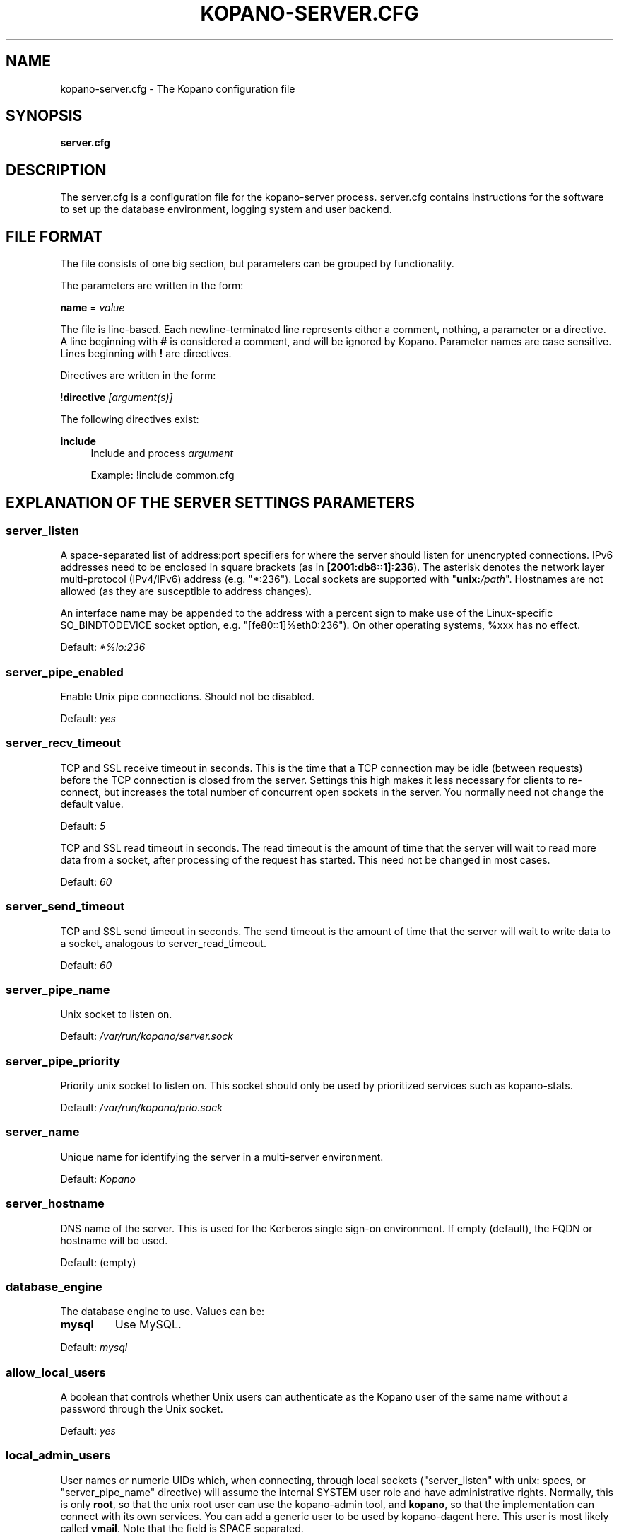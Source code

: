 .TH "KOPANO\-SERVER.CFG" "5" "November 2016" "Kopano 8" "Kopano Core user reference"
.\" http://bugs.debian.org/507673
.ie \n(.g .ds Aq \(aq
.el       .ds Aq '
.\" disable hyphenation
.nh
.\" disable justification (adjust text to left margin only)
.ad l
.SH "NAME"
kopano-server.cfg \- The Kopano configuration file
.SH "SYNOPSIS"
.PP
\fBserver.cfg\fR
.SH "DESCRIPTION"
.PP
The
server.cfg
is a configuration file for the kopano\-server process.
server.cfg
contains instructions for the software to set up the database environment, logging system and user backend.
.SH "FILE FORMAT"
.PP
The file consists of one big section, but parameters can be grouped by functionality.
.PP
The parameters are written in the form:
.PP
\fBname\fR
=
\fIvalue\fR
.PP
The file is line\-based. Each newline\-terminated line represents either a comment, nothing, a parameter or a directive. A line beginning with \fB#\fP is considered a comment, and will be ignored by Kopano. Parameter names are case sensitive. Lines beginning with \fB!\fP are directives.
.PP
Directives are written in the form:
.PP
!\fBdirective\fR
\fI[argument(s)] \fR
.PP
The following directives exist:
.PP
\fBinclude\fR
.RS 4
Include and process
\fIargument\fR
.sp
Example: !include common.cfg
.RE
.SH "EXPLANATION OF THE SERVER SETTINGS PARAMETERS"
.SS server_listen
.PP
A space-separated list of address:port specifiers for where the server should
listen for unencrypted connections. IPv6 addresses need to be enclosed in
square brackets (as in \fB[2001:db8::1]:236\fP). The asterisk denotes the
network layer multi-protocol (IPv4/IPv6) address (e.g. "*:236"). Local sockets
are supported with "\fBunix:\fP\fI/path\fP". Hostnames are not allowed (as they
are susceptible to address changes).
.PP
An interface name may be appended to the address with a percent sign to make
use of the Linux-specific SO_BINDTODEVICE socket option, e.g.
"[fe80::1]%eth0:236"). On other operating systems, %xxx has no effect.
.PP
Default: \fI*%lo:236\fP
.SS server_pipe_enabled
.PP
Enable Unix pipe connections. Should not be disabled.
.PP
Default:
\fIyes\fR
.SS server_recv_timeout
.PP
TCP and SSL receive timeout in seconds. This is the time that a TCP connection may be idle (between requests) before the TCP connection is closed from the server. Settings this high makes it less necessary for clients to re\-connect, but increases the total number of concurrent open sockets in the server. You normally need not change the default value.
.PP
Default:
\fI5\fR
.SP server_read_timeout
.PP
TCP and SSL read timeout in seconds. The read timeout is the amount of time that the server will wait to read more data from a socket, after processing of the request has started. This need not be changed in most cases.
.PP
Default:
\fI60\fR
.SS server_send_timeout
.PP
TCP and SSL send timeout in seconds. The send timeout is the amount of time that the server will wait to write data to a socket, analogous to server_read_timeout.
.PP
Default:
\fI60\fR
.SS server_pipe_name
.PP
Unix socket to listen on.
.PP
Default:
\fI/var/run/kopano/server.sock\fR
.SS server_pipe_priority
.PP
Priority unix socket to listen on. This socket should only be used by prioritized services such as kopano\-stats.
.PP
Default:
\fI/var/run/kopano/prio.sock\fR
.SS server_name
.PP
Unique name for identifying the server in a multi-server environment.
.PP
Default:
\fIKopano\fR
.SS server_hostname
.PP
DNS name of the server. This is used for the Kerberos single sign\-on environment. If empty (default), the FQDN or hostname will be used.
.PP
Default: (empty)
.SS database_engine
.PP
The database engine to use. Values can be:
.TP
\fBmysql\fP
Use MySQL.
.PP
Default:
\fImysql\fR
.SS allow_local_users
.PP
A boolean that controls whether Unix users can authenticate as the Kopano user
of the same name without a password through the Unix socket.
.PP
Default: \fIyes\fP
.SS local_admin_users
.PP
User names or numeric UIDs which, when connecting, through local sockets
("server_listen" with unix: specs, or "server_pipe_name" directive) will assume
the internal SYSTEM user role and have administrative rights. Normally, this is
only \fBroot\fP, so that the unix root user can use the kopano\-admin tool, and
\fBkopano\fP, so that the implementation can connect with its own services. You
can add a generic user to be used by kopano\-dagent here. This user is most
likely called \fBvmail\fP. Note that the field is SPACE separated.
.PP
Default: \fIroot kopano\fP
.SS system_email_address
.PP
This is the e-mail address of the SYSTEM user. When people receive mail from the quota monitor, or receive fallback deliveries from the kopano\-dagent, the From email address is this field. You might want to change this field so people can reply to this address.
.PP
Default:
\fIpostmaster@localhost\fR
.SS run_as_user, run_as_group
.PP
User/group identity to switch to on startup. Can be user/group name or numeric
UID/GID. The log file and directory need to be writeable by this user.
.PP
Default user: \fIkopano\fP
.PP
Default group: \fIkopano\fP
.SS coredump_enabled
.PP
When a crash occurs or an assertion fails, a coredump file can be generated by
the system for use with a crash report. For details, see the
\fBkopano\-coredump\fP(5) manpage.
.PP
Default: \fIyes\fP
.SS session_timeout
.PP
The session timeout specifies how many seconds must elapse without any activity from a client before the server counts the session as dead. The client sends keepalive requests every 60 seconds, so the session timeout can never be below 60. In fact, if you specify a timeout below 300, 300 will be taken as the session timeout instead. This makes sure you can never timeout your session while the Kopano client is running.
.PP
Setting the session timeout low will keep the session count and therefore the memory usage on the server low, but may also timeout sessions of client that have lost network connectivity temporarily. For example, some clients with powersaving modes will disable the ethernet card during the screensaver. When this happens, you must set the session_timeout to a value that is higher than the time that it takes for the network connection to come back. This could be anything ranging up to several hours.
.PP
Default:
\fI300\fR
.SS session_ip_check
.PP
Normally, a session is linked to an IP address, so this check is enabled. You may want to disable this check when you have laptops which can get multiple IP addresses through wired and wireless networks. It is highly recommended to leave this check enabled, since the session id can be used by other machines, and thus introduces a large security risc. The session id is 64 bits.
.PP
Default:
\fIyes\fR
.SS hide_everyone
.PP
If this option is set to \fByes\fP, the internal group Everyone (which always contains all users) will be hidden from the Global Addressbook. Thus, users will not be able to send e-mail to this group anymore, and also will not be able to set access rights on folders for this group. Administrators will still be able to see and use the group.
.PP
Default:
\fIno\fR
.SS hide_system
.PP
If this option is set to \fByes\fP, the internal user SYSTEM will be hidden from the Global Addressbook. Thus, users will not be able to send e-mail to this user anymore. Administrators will still be able to see and use the user.
.PP
Default:
\fIyes\fR
.SS allocator_library
.PP
This setting allows one to preload a special library (such as an allocator). On startup, the server will set the LD_PRELOAD environment variable for itself and then re\-execute itself to get it loaded with high priority. If this option is empty, the default system allocator (from libc) will be used instead, which is probably a better choice when debugging with gdb, valgrind or ASAN/UBSAN. The environment variable KC_ALLOCATOR_DONE may also be set to a non\-empty value to disable re\-exec.
.PP
Default:
\fIlibtcmalloc_minimal.so.4\fR
.SH "EXPLANATION OF THE LOGGING SETTINGS PARAMETERS"
.SS log_method
.PP
The method which should be used for logging. Valid values are:
.TP
\fBsyslog\fP
Use the syslog service. Messages will be sent using the "mail" facility tag. See also
\fBjournald.conf\fP(5) or \fBsyslog.conf\fP(5).
.TP
\fBfile\fR
Log to a file. The filename will be specified in
\fBlog_file\fR.
.TP
\fBauto\fP
Autoselect mode: If \fBlog_file\fP is set, that will be used.
Else, syslog will be used if it looks like it is available.
Else, stderr.
.PP
Default: \fIauto\fP
.SS log_file
.PP
When logging to a file, specify the filename in this parameter. Use
\fB\-\fP
(minus sign) for stderr output.
.PP
Default:
\fI\-\fP
.SS log_level
.PP
The level of output for logging in the range from 0 to 6. "0" means no logging,
"1" for critical messages only, "2" for error or worse, "3" for warning or
worse, "4" for notice or worse, "5" for info or worse, "6" debug.
.PP
Default:
\fI3\fP
.PP
Extended logging per component is available for development and can be combined to log multiple components at the same time.
.TS
allbox;
c c.
Component	Value
SQL	0x00010000
USERPLUGIN	0x00020000
CACHE	0x00040000
USERCACHE	0x00080000
ICS	0x00200000
.TE
.SS log_timestamp
.PP
Specify whether to prefix each log line with a timestamp in "file" logging mode.
.PP
Default:
\fI1\fR
.SS log_buffer_size
.PP
Buffer logging in what sized blocks. The special value 0 selects line buffering.
.PP
Default:
\fI0\fR
.SS request_log_file
.PP
When request_log_method is \fBfile\fP, this specifies the location of a file to
which the SOAP requests should be logged.
.PP
.PP
Default: \fI-\fP (stderr)
.SS request_log_method
.PP
Possible values: \fBoff\fP, \fBfile\fP, \fBsyslog\fP
.PP
Default: \fIoff\fP
.PP
The request log contains a line for every SOAP request that was handled,
similar in spirit to Apache httpd log files. Fields are space separated,
with quotation marks used to embed literal spaces. Shown fields are:
.IP \(bu 4
Client address
.IP \(bu 4
Username
.IP \(bu 4
Impersonated user
.IP \(bu 4
Command that was issued. An entry with special value "tls_setup" denotes the
TLS context establishment and certificate validation phase that may happen
prior to any HTTP/SOAP request, if the connection was secured in this manner.
.IP \(bu 4
rc: MAPI result code, or one of the special values "soaperr", "soapeof".
.IP \(bu 4
Tsk: Time between the server receiving the socket event and having sent the
response. This is the metric that eventually makes it into the "RT" field
as displayed by kopano-stats.
.IP \(bu 4
Tenq: Time between the request being enqueued and the response sent.
This is naturally a subset of Tsk.
.IP \(bu 4
Twi: Time between the request being dequeued and the response sent, i.e. time
spent for handling the request as a whole, which is parsing/decoding the SOAP
request, Trh1, encoding and producing the SOAP response. This is naturally a
subset of Tenq.
.IP \(bu 4
Trh1: Time it took to run the request handler, i.e. login and/or session
validation and the request-specific processing (Trh2).
.IP \(bu 4
Trh2: Time it took to run the request-specific code minus any login/session
validation. This may legitimately be 0 for some requests \(em such as the RPCs
related to login themselves.
.SH "EXPLANATION OF THE SECURITY LOGGING SETTINGS PARAMETERS"
.SS audit_log_enabled
.PP
Whether the security logging feature should be enabled.
.PP
Default:
\fIno\fR
.SS audit_log_method
.PP
The method which should be used for logging. Valid values are:
.TP
\fBsyslog\fP
Use the Linux system log. All messages will be written to the authpriv facility. See also
\fBsyslog.conf\fR(5).
.TP
\fBfile\fP
Log to a file. The filename will be specified in
\fBlog_file\fR.
.PP
Default:
\fIsyslog\fR
.SS audit_log_file
.PP
When logging to a file, specify the filename in this parameter. Use
\fB\-\fP
(minus sign) for stderr output.
.PP
Default:
\fI\-\fR
.SS audit_log_level
.PP
The level of output for logging in the range from 0 to 1. 0 means no logging, 1 means full logging.
.PP
Default:
\fI1\fR
.SS audit_log_timestamp
.PP
Specify whether to prefix each log line with a timestamp in "file" logging mode.
.PP
Default:
\fI1\fR
.SH "EXPLANATION OF THE MYSQL SETTINGS PARAMETERS"
.SS mysql_host
.PP
The hostname of the MySQL server to use.
.PP
Default:
\fIlocalhost\fR
.SS mysql_port
.PP
The port of the MySQL server to use.
.PP
Default:
\fI3306\fR
.SS mysql_user
.PP
The user under which we connect with MySQL.
.PP
Default:
\fIroot\fR
.SS mysql_password
.PP
The password to use for MySQL. Leave empty for no password.
.PP
Default: (empty)
.SS mysql_socket
.PP
The socket of the MySQL server to use. This option can be used to override the default mysql socket. To use the socket, the mysql_host value must be empty or \fBlocalhost\fP.
.PP
Default: (empty)
.SS mysql_database
.PP
The MySQL database to connect to.
.PP
Default:
\fIkopano\fR
.SS mysql_engine
.PP
The MySQL engine to use. By default, this is InnoDB, which is the only
officially supported database engine. Because Kopano Groupware Core relies on
transactions, it is not advised to use a non-transactional engine such as
MyISAM, Aria, etc.
.PP
Default: \fIInnoDB\fP
.SS mysql_group_concat_max_len
.PP
GROUP_CONCAT() is used to combine multiple rows into one string, used in Kopano
in conjunction with distribution lists. Some versions of MySQL have a very low
limit, and this option can be used to raise it. For example, MariaDB 10.0
has a default limit of 1024, MariaDB 10.2 has a default of 1048576.
.PP
Versions prior to KC 8.7 would always set this value; since 8.7, this option
can only be used to raise it.
.PP
Default: \fI21844\fP
.SS attachment_storage
.PP
The attachment backend to use. Different ones are available:
.TP
db
Attachments will be stored as 384KB BLOB chunks in the database itself (in the
"lob" table). Not sharable between kopano-server instances.
.TP
files
An alias for \fBfiles_v1-10-20\fP.
.TP
files_v1-\fIx\fP-\fIy\fP
A basic file backend that fans out into x*y directories. Not shareable.
.TP
files_v2
Autonomous opportunistically deduplicating file-based backend for shared
filesystems supporting atomic rename.
.TP
s3
Basic S3 backend for AWS/Minio. Not shareable.
.PP
Default:
\fIfiles_v2\fP
.SS attachment_path
.PP
When the attachment_storage option is \fBfiles\fP, this option sets the location of the attachments on disk. Note that the server runs as the \fBrun_as_user\fP user and \fBrun_as_group\fP group, which will require write access to this directory.
.PP
Default:
\fI/var/lib/kopano/attachments\fR
.SS attachment_compression
.PP
When the attachment_storage option is \fBfiles\fP, this option controls the compression level for the attachments. Higher compression levels will compress data better, but at the cost of CPU usage. Lower compression levels will require less CPU but will compress data less. Setting the compression level to 0 will effectively disable compression completely.
.PP
Changing the compression level, or switching it on or off, will not affect any existing attachments, and will remain accessible as normal.
.PP
Set to
\fI0\fR
to disable compression completely. The maximum compression level is
\fI9\fR
.PP
Default:
\fI6\fR
.SS attachment_files_fsync
.PP
When storing new attachments, this directive controls whether fsync(2) is
to be called after the data has been placed into the file.
.PP
Default: \fIyes\fP
.SH "EXPLANATION OF THE SSL SETTINGS PARAMETERS"
.SS server_listen_tls
.PP
A space-separated list of address:port specifiers for where the server should
listen for TLS connections, similar to the \fBserver_listen\fP directive. The
default value is empty, which means no ports will be listened on for TLS. When
this option is used, you must set the SSL key options correctly, otherwise the
server not start.
.SS server_ssl_key_file
.PP
The file containing the private key and certificate. Please read the SSL section in the
\fBkopano-server\fR(8)
manual on how to create this file.
.PP
Default:
\fI/etc/kopano/ssl/server.pem\fR
.SS server_ssl_key_pass
.PP
Enter your password here when your key file contains a password to be readable.
.PP
No default set.
.SS server_ssl_ca_file
.PP
The CA file which was used to sign client SSL certificates. This CA will be trusted. This value must be set for clients to login with an SSL Key. Their public key must be present in the sslkeys_path directory.
.PP
No default set.
.SS server_ssl_ca_path
.PP
When you have multiple CAs to trust, you may use this option. Set this to a directory which contains all your trusted CA certificates. The name of the certificate needs to be the hash of the certificate. You can get the hash value of the certificate with the following command:
.RS 4
.nf
\fBopenssl x509 \-hash \-noout \-in cacert.pem \fR
.fi
.RE
.PP
Create a symbolic link to the certificate with the hashname like this:
.RS 4
.nf
\fBln \-s cacert.pem `openssl x509 \-hash \-noout \-in cacert.pem`.0 \fR
.fi
.RE
.PP
If you have several certificates which result in the same hash, use .1, .2, etc. in the end of the filename.
.PP
No default set.
.SS sslkeys_path
.PP
The path which contains public keys of clients which can login over SSL using their key. Please read the SSL section in the
\fBkopano-server\fR(8)
manual on how to create these files.
.PP
Default:
\fI/etc/kopano/sslkeys\fR
.SS server_tls_min_proto
.PP
The lowest SSL/TLS version to offer. Possible values are: \fBssl3\fP,
\fBtls1.0\fP, \fBtls1.1\fP, \fBtls1.2\fP, and, if supported by the system,
\fBtls1.3\fP.
.PP
Default: \fItls1.2\fP
.SS server_ssl_ciphers
.PP
A colon-separated list of disabled or enabled SSL/TLS ciphers. Supported cipher
names depend on the system's SSL library, and are generally plentiful. To
disable a cipher or cipher group, prefix the name with a minus or exclamation
mark. Details and meaning of the syntax are described in ciphers(1).
.PP
Default:
\fIDEFAULT:!LOW:!SSLv2:!SSLv3:!TLSv1.0:!TLSv1.1:!EXPORT:!DH:!PSK:!kRSA:!aDSS:!aNULL:+AES\fP
.SS server_ssl_prefer_server_ciphers
.PP
In SSLv3 and newer, the server side gets to make the ultimate cipher pick out
of the set that both ends support. In doing so, it can either use the client
preference list, or, if this directive is set to "yes", its own list (as
determined by \fBssl_cipher\fP).
.PP
Default: \fIyes\fP
.SS server_ssl_curves
.PP
ECDH curves to use for SSL
.PP
Default:
\fIX25519:P-521:P-384:P-256\fP
.SH "EXPLANATION OF THE THREADING PARAMETERS"
.SS threads
.PP
For the network request handling thread pool, this directive specifies the
number of threads to keep available at all times, idle periods included.
.PP
For the search folder processing thread pool, this directive specifies the
number of threads to launch at kopano-server startup.
.PP
Default:
\fI8\fR
.SS thread_limit
.PP
If and when \fBwatchdog_frequency\fP is greater than 0 and a network request
has been waiting for longer than \fBwatchdog_max_age\fP to be dispatched to a
thread, the thread pool may increase the number of threads up to the specified
limit.
.PP
Default:
\fI40\fP
.SS watchdog_frequency
.PP
Watchdog frequency. The number of watchdog checks per second.
.PP
Default:
\fI1\fR
.SS watchdog_max_age
.PP
Watchdog max age. The maximum age in ms of a task before a new thread is started.
.PP
Default:
\fI500\fR
.SS server_recv_timeout
.PP
SOAP recv timeout value.
.PP
Default:
\fI5\fR
.SS server_send_timeout
.PP
SOAP send timeout value.
.PP
Default:
\fI60\fR
.SH "EXPLANATION OF THE OTHER SETTINGS PARAMETERS"
.SS softdelete_lifetime
.PP
Softdelete clean cycle, in days. 0 means never. Items older than this setting will be removed from the database.
.PP
Default:
\fI0\fR
.SS sync_lifetime
.PP
Synchronization clean cycle, in days. 0 means never. Synchronizations older than this setting will be removed from the database.
.PP
Default:
\fI90\fR
.SS enable_sso
.PP
When you configured your system for single sign\-on, you can enable this by setting the value to
\fIyes\fR. The server can autodetect between NTLM, Kerberos and OpenID Connect. For NTLM authentication you will need the ntlm_auth program from Samba. Please see the server installation manual on howto enable your system for single sign\-on.
.PP
Default:
\fIno\fR
.SS ntlm_auth
.PP
Path to NTLM authentication helper program. It needs to support the arguments
\fB\-d0 --helper-protocol=squid-2.5-ntlmssp\fP.
.PP
Default: \fI/usr/bin/ntlm_auth\fP
.SS enable_gab
.PP
Enables viewing of the Global Address Book (GAB) by users. Disabling the GAB will show an empty list in the GAB, which may be required for some installations. Resolving addresses is not affected by this option.
.PP
Users with administrator rights are also not affected by this option and always have access to the GAB.
.PP
Default:
\fIyes\fR
.SS abtable_initially_empty
.PP
If this directive is set to yes, the default content of (non-recursive) address
book listings will be presented as empty, so that client programs will not load
the entire address book until they have set or unset the table restriction.
.SS auth_method
.PP
Authentication is normally done in the user plugin, selectable with
auth_method=\fBplugin\fP. In case your plugin cannot provide the
authentication, you may set this to "\fBpam\fP", and set the pam_service to
authenticate through pam. Another choice is "\fBkerberos\fP". The user password
will be verified using the Kerberos service. Note that is not a single\-signon
method, since the server requires the user password.
.PP
Default:
\fIplugin\fR
.SS restrict_admin_permissions
.PP
Normally, admin users are granted all permissions on all stores in the server, or for stores in the tenant's company (in multi-tenant mode). Enabling this option restricts permissions to folder operations: Folder viewing, folder creation and importantly, folder permissions. This means that an administrator can grant himself full permissions on a folder. However, in combination with auditing, it provides an extra level of security protection against unwanted access.
.PP
Note that some applications may require full access to all stores, which would be restricted by this option. Also, this option cannot be reset by sending a HUP signal, so a full server restart is required to change the setting.
.PP
Default:
\fIno\fR
.SS embedded_attachment_limit
.PP
Defines the number of attachment\-in\-attachment\-in\-attachment levels allowed when saving and replicating a MAPI object. This limit can be made higher if needed, but will also require you to increase the stack_size in mysql to allow for correct exporting for replication.
.PP
Default:
\fIno\fR
.SS pam_service
.PP
This is the PAM service name. PAM services can be found in /etc/pam.d/.
When choosing a PAM service which is configured to use a plugin - such as
pam_unix - doing direct file I/O to e.g. /etc/shadow, kopano-server will need
to be run with a suitable run_as_group/run_as_user values or otherwise have
read permissions.
Default:
\fIpasswd\fR
.SS max_deferred_records
.PP
The server has a list of deferred writes to the tproperties table, to improve overall I/O performance. The number of deferred writes is kept below this value; setting it high will allow writes to be more efficient by grouping more writes together, but may slow down reading, and setting it low will force writes to complete directly, but speed up reading of tables.
.PP
Default:
\fI0 (off)\fR
.SS max_deferred_records_folder
.PP
Same as the max_deferred_records variable, but per folder instead of total.
.PP
Default:
\fI20\fR
.SS disabled_features
.PP
In this list you can disable certain features for users. Normally all features are enabled for all users, making it possible through the user plugin to disable specific features for specific users. To set the default of a feature to disabled, add it here to the list, making it possible through the user plugin to enable a specific user for specific users.
.PP
This list is space separated, and currently may contain the following features: imap, pop3.
.PP
Default:
\fIimap pop3\fR
.SH "EXPLANATION OF THE CACHE SETTINGS PARAMETERS"
.SS cache_cell_size
.PP
Size in bytes of the cell cache. This is the main cache used in Kopano. It
caches all data that comes into view in tables (i.e. the view of your inbox, or
any other folder). In an ideal situation, all cells would be cached, so that
the database does not need to be queried for data when browsing through
folders, but this would require around 1.5K per message item (e-mail,
appointment task, etc) in the entire server. If you can afford it, set this
value as high as possible, up to 50% of your total RAM capacity. Make sure this
does not lead to swapping though. This value may contain a k, m or g
multiplier.
.PP
Default:
\fI256M\fR
.SS cache_object_size
.PP
The "object" cache, unlike its name, actually keeps the contents of the
"hierarchy" SQL table. Each cache entry weighs in at 28 bytes.
.PP
This value may contain a k, m or g multiplier.
.PP
Default:
\fI5M\fR (187245 entries)
.SS cache_indexedobject_size
.PP
.\" Based on the size of EID v1.
The "index1" cache keeps a forwarding mapping from object IDs to
entryids/sourcekeys, and "index2" keeps the reverse mapping, essentially
mirroring the "indexedproperties" SQL table. Each of the two caches will be of
the specified size. Each cache entry weighs in at usually 60 bytes.
.PP
This value may contain a k, m or g multiplier.
.PP
Default:
\fI16M\fR
.SS cache_quota_size
.PP
This cache contains quota values of users. This value may contain a k, m or g multiplier.
.PP
Default:
\fI1M\fR
.SS cache_quota_lifetime
.PP
This sets the lifetime for quota details inside the cache. If quota details were not queried during this period, it is removed from the cache, making room for more often requested quota details. Set to 0 to never expire, or \-1 to disable this cache.
.PP
Default:
\fI1\fR
(1 minute)
.SS cache_acl_size
.PP
This cache contains Access Control List values. Folders who are opened in other stores than your own are listed in the ACL table, and will be cached. This value may contain a k, m or g multiplier.
.PP
Default:
\fI1M\fR
.SS cache_store_size
.PP
The "store" cache keeps a mapping from object IDs to store ID (SQL numeric ID)
and GUID, allowing to instantly know which store a message/folder/etc. is in
without walking through the hierarchy first. Each entry weighs in at 28 bytes.
.PP
The size value may contain a k, m or g multiplier.
.PP
Default:
\fI1M\fR
.SS cache_user_size
.PP
This cache contains user id values. This cache is used twice, also by the externid cache, which is the inverse of this cache. This value may contain a k, m or g multiplier.
.PP
Default:
\fI1M\fR
.SS cache_userdetails_size
.PP
This cache contains the details of users, such as names, phone numbers, etc.
Cache entries have been observed to be as big as 4000 bytes.
.PP
This value may contain a k, m or g multiplier.
.PP
Default:
\fI3M\fR
.SS cache_userdetails_lifetime
.PP
This sets the lifetime for user details inside the cache. If user details were not queried during this period, it is removed from the cache, making room for more often requested user details. Set to 0 to never expire, or \-1 to disable this cache.
.PP
Default:
\fI0\fR
(never expire)
.SS cache_server_size
.PP
This cache contains server locations. This cache is only used in multiserver mode. This value may contain a k, m or g multiplier.
.PP
Default:
\fI1M\fR
.SS cache_server_lifetime
.PP
This sets the lifetime for server location details inside the cache. If server details were not queried during this period, it is removed from the cache, making room for more often requested server details. Set to 0 to never expire, or \-1 to disable this cache.
.PP
Default:
\fI30\fR
(30 minutes)
.SH "EXPLANATION OF THE QUOTA SETTINGS PARAMETERS"
.SS quota_warn
.PP
Size in Mb of de default quota warning level. Use 0 to disable this quota level.
.PP
Default:
\fI0\fR
.SS quota_soft
.PP
Size in Mb of de default quota soft level. Use 0 to disable this quota level.
.PP
Default:
\fI0\fR
.SS quota_hard
.PP
Size in Mb of de default quota hard level. Use 0 to disable this quota level.
.PP
Default:
\fI0\fR
.SS companyquota_warn
.PP
Size in Mb of de default quota warning level for multitenant public stores. Use 0 to disable this quota level.
.PP
Default:
\fI0\fR
.SH "EXPLANATION OF THE USER PLUGIN SETTINGS PARAMETERS"
.SS user_plugin
.PP
The source of the user base. Possible values are:
.TP
\fIdb\fR
Retrieve the users from the Kopano database. Use the kopano\-admin tool to create users and groups. There are no additional settings for this plugin.
.TP
\fIldap\fR
Retrieve the users and groups information from an LDAP server. All additional LDAP settings are set in a separate config file, which will be defined by the
\fBuser_plugin_config\fR. See also
\fBkopano-ldap.cfg\fR(5).
.TP
\fIunix\fR
Retrieve the users and groups information from the Linux password files. User information will be read the /etc/passwd file. Passwords will be checked against /etc/shadow. Group information will read from /etc/group. Use the
\fBkopano-admin\fR(8)
tool to set Kopano specific attributes on a user.
.sp
All additional Unix settings are set in a separate config file, which will be defined by the
\fBuser_plugin_config\fR. See also
\fBkopano-unix.cfg\fR(5)
.
.PP
Default:
\fIdb\fR
.SS createuser_script
.PP
A program that kopano-server will invoke when it discovers that a new user has
appeared in the external user database (such as LDAP). The environment variable
\fBKOPANO_USER\fP is used to convey the username to the program. That program
should itself invoke the equivalent of `\fBkopano\-storeadm \-Cn\fP
\fI"$KOPANO_USER"\fP` to create the store for the new user.
.PP
Default: \fIinternal\fP
.PP
The magic value "internal" will cause
\fI/usr/lib\fP(\fIexec\fP)\fI/kopano/userscripts/createuser.d\fP and
\fI/etc/kopano/userscripts/createuser.d\fP to be scanned and evaluated in the
typical "drop-in directory" fashion, where files with the same basename in /etc
override what is found in /usr, and then those programs will be executed in
that manner.
.SS deleteuser_script
.PP
A program that kopano-server will invoke when it discovers that a user has been
removed from the external user database. The environment variable
\fBKOPANO_STOREID\fP is used to convey the GUID of the store of the removed
user. There is no recommendation as to what the program should do: By default,
when a user is deleted, the store is not removed but left as-is, making it
orphaned. If you absolutely want it removed right away, it is possible to use
kopano\-storeadm and its \-R option.
.PP
Default: \fIinternal\fP
.PP
"internal" will evaluate
\fI/usr/lib\fP(\fIexec\fP)\fI/kopano/userscripts/deleteuser.d\fP and
\fI/etc/kopano/userscripts/deleteuser.d\fP.
.SS creategroup_script
.PP
A program that kopano-server will invoke when it discovers that a new group has
appeared in the external user database. The environment variable
\fBKOPANO_GROUP\fP is used to convey the new group's name. No action is
currently needed by the program.
.PP
Default: \fIinternal\fP
.PP
"internal" will evaluate
\fI/usr/lib\fP(\fIexec\fP)\fI/kopano/userscripts/creategroup.d\fP and
\fI/etc/kopano/userscripts/creategroup.d\fP.
.SS deletegroup_script
.PP
A program that kopano-server will invoke when it notices that a group has been
removed from the external user database. The environment variable
\fBKOPANO_GROUPID\fP is used to convey the Kopano-side ID of the group. No
action is currently needed by the program.
.PP
Default: \fIinternal\fP
.PP
"internal" will evaluate
\fI/usr/lib\fP(\fIexec\fP)\fI/kopano/userscripts/deletegroup.d\fP and
\fI/etc/kopano/userscripts/deletegroup.d\fP.
.SS createcompany_script
.PP
A program that kopano-server will invoke when it discovers that a new company
has appeared in the external user database. The environment variable
\fBKOPANO_COMPANY\fP is used to convey the new company's name. The program
should itself invoke `\fBkopano\-storeadm \-Pk\fP \fI"$KOPANO_COMPANY"\fP` to
create the public store for the new company.
.PP
Default: \fIinternal\fP
.PP
"internal" will evaluate
\fI/usr/lib\fP(\fIexec\fP)\fI/kopano/userscripts/createcompany.d\fP and
\fI/etc/kopano/userscripts/createcompany.d\fP.
.SS deletecompany_script
.PP
A program that kopano-server will invoke when it notices that a group has been
removed from the external user database. The environment variable
\fBKOPANO_COMPANYID\fP is used to convey the Kopano-side ID of the company. No
action is currently needed by the script.
.PP
Default: \fIinternal\fP
.PP
"internal" will evaluate
\fI/usr/lib\fP(\fIexec\fP)\fI/kopano/userscripts/deletecompany.d\fP and
\fI/etc/kopano/userscripts/deletecompany.d\fP.
.SS user_safe_mode
.PP
The storage server can inhibit create, delete and move actions done on
user/group/company objects. This might be useful when you are testing changes
to your plugin configuration. Possible values: \fBterse\fP, \fBverbose\fP,
\fBno\fP.
.PP
Default:
\fIno\fR
.SH "EXPLANATION OF S3 PARAMETERS"
.SS attachment_s3_hostname
.PP
The hostname of the entry point to the S3 cloud where the bucket is located.
.PP
If you are using minio or another S3 compatible implementation that is using another port, you can specify the port with hostname:port.
.SS attachment_s3_region
.PP
The region where the bucket is located
.SS attachment_s3_protocol
.PP
The protocol that should be used to connect to S3, "http" or "https" (preferred).
.SS attachment_s3_uristyle
.PP
The URL style of the bucket, "virtualhost" or "path".
.SS attachment_s3_accesskeyid
.PP
The access key id of your S3 account.
.SS attachment_s3_secretaccesskey
.PP
The secret access key of your S3 account.
.SS attachment_s3_bucketname
.PP
The bucket name in which the files will be stored.
.SH "EXPLANATION OF OPENID CONNECT PARAMETERS"
.SS kcoidc_issuer_identifier
.PP
The OpenID Connect Issuer Identifier.
.PP
When set, the server attempts OIDC discovery using the configured issuer identifier on startup. An Issuer Identifier is a case sensitive URL using the https scheme that contains scheme, host, and optionally, port number and path components. This no Issuer Identifier is set, OIDC support is disabled.
.PP
No default set.
.PP
Example:
\fIhttps://your-kopano-konnect.local\fR
.SS kcoidc_insecure_skip_verify
.PP
Skip OpenID Connect client security.
.PP
When set to yes, TLS certificate validation is skipped for all requests related to OpenID Connect. This is insecure and should not be used in production setups.
.PP
Default:
\fIno\fR
.SS kcoidc_initialize_timeout
.PP
Timeout in seconds when to give up OpenID Connect discovery.
.PP
When the OIDC initialize timeout is reached, server continues startup without OIDC and all OIDC validation will fail until the discovery completes. When set to 0, the server startup does not wait for OIDC discovery at all.
.PP
Default:
\fI60\fR
.SH "EXPLANATION OF MISCELLEANIOUS PARAMETERS"
.SS enable_hosted_kopano
.PP
Enable multi-tenancy environment.
.PP
When set to true it is possible to create companies within the kopano instance and assign all users and groups to particular companies.
.PP
When set to false, the normal single-tenancy environment is created.
.PP
Default:
\fIfalse\fR
.SS enable_distributed_kopano
.PP
Enable multi-server environment.
.PP
When set to true it is possible to place users and companies on specific servers.
.PP
When set to false, the normal single-server environment is created.
.PP
Default:
\fIfalse\fR
.SS storename_format
.PP
Display format of store name.
.PP
Allowed variables:
.TP
\fB%u\fR
Username
.TP
\fB%f\fR
Fullname
.TP
\fB%c\fR
Companyname
.PP
Default:
\fI%f\fR
.SS loginname_format
.PP
Loginname format (for multi-tenancy installations). When the user does not login through a system\-wide unique username (like the email address) a unique name has created by combining the username and the tenancyname. With the this configuration option you can set how the loginname should be build up.
.PP
Allowed variables:
.TP
\fB%u\fR
Username
.TP
\fB%c\fR
Companyname
.PP
Default:
\fI%u\fR
.SS search_enabled
.PP
Use the kopano\-search indexing service for faster searching. Enabling this option requires the
\fBkopano-search\fR(8)
service to be running.
.PP
Default:
\fIyes\fR
.SS search_socket
.PP
Path to the
\fBkopano-search\fR(8)
service, this option is only required if the server is going to make use of the indexing service.
.PP
Default:
\fIfile:///var/run/kopano/search.sock\fR
.SS search_timeout
.PP
Time (in seconds) to wait for a connection to the
\fBkopano-search\fR(8)
before terminating the indexed search request.
.PP
Default:
\fI10\fR
.SS enable_enhanced_ics
.PP
Allow enhanced ICS operations to speedup synchronization with cached profiles. Only disable this option for debugging purposes.
.PP
Default:
\fIyes\fR
.SS enable_sql_procedures
.PP
SQL Procedures allow for some optimized queries when streaming with enhanced ICS. This is default disabled because you must set \fBthread_stack = 256k\fP in your MySQL server config under the [mysqld] tag and restart your MySQL server.
.PP
Default:
\fIno\fR
.SS folder_max_items
.PP
Limits the amount of items (messages or folders) in a single folder. This makes sure that the server will not attempt to load folders that are so large that it would require huge amounts of memory just to show the data. In practice, folders of over 1000000 items are usually created by runaway processes which are therefore useless anyway.
.PP
Default:
\fI1000000\fR
.SS sync_gab_realtime
.PP
When set to \fByes\fP, kopano will synchronize the local user list whenever a
list of users is requested (e.g. during kopano\-admin \-l or when opening the
addressbook). When setting this value to \fBno\fP, synchronization will only
occur during kopano\-admin \-\-sync. This is useful for setups which have large
addressbooks (more than 1000 entries in the addressbook).
.PP
This option is forced to \fByes\fP when using the \fBdb\fP plugin since synchronization is implicit in that case.
.PP
Default:
\fIyes\fR
.SS proxy_header
.PP
In normal operation, a cluster of kopano\-server nodes is served by sending redirections back to the clients requesting information. The redirection URL is built from the server's information in the LDAP database. However, in some cases it is useful to place the kopano\-server instances behind a reverse HTTP proxy. In this case the redirected URL returned to the client cannot be the "normal" hostname, but must be a URL that is handled by the proxy.
.PP
However, internal ("behind" the proxy) redirections must *not* be redirected to the proxy since this is not necessary. The strategy is that kopano\-server will redirect to the proxy URL if the connection that initiated the redirect passed through a proxy. The way that this is detected is by examining an HTTP header. If the header specified by this option is found, then redirections will be to the proxy. If it is not, then redirections will be to the internal host. If the special value \fB*\fP is specified for this option, then the proxy URL will always be used. Specifying an empty value disables proxy detection.
.PP
Another effect of this option is that when a proxy connection is detected, kopano\-server attempts to use the "X\-Forwarded\-For" header to determine the originating IP address. This is used for logging and session binding (a session initiated on a certain IP address may not be accessed from another IP address).
.PP
Default: (empty)
.SS shared_reminders
.PP
Enable/disable reminders for shared stores.
.PP
Default:
\fIyes\fR
.SS statsclient_url
.PP
A HTTP URL or filesystem-local socket specification for a kopano-statsd
compatible web service that ingests service statistics such as memory usage or
mail processing counters.
.PP
Example: \fIhttps://my.local.org/collector.php\fP
.PP
Default: \fIunix:/var/run/kopano/statsd.sock\fP
.SS statsclient_interval
.PP
The time interval at which the statsd service is to be contacted, in seconds.
When "statsclient_url" points to a kopano-statsd instance, the value should be
\fI60\fP (for now), because its rrdtool archives are set to expect data at this
rate.
.PP
Default: \fI0\fP (submission service is deactivated)
.SS statsclient_ssl_verify
.PP
This setting can be used to control SSL certificate validation.
.PP
Default: \fIyes\fP
.SH "RELOADING"
.PP
The following options are reloadable by sending the kopano\-server process a HUP signal or reload the process by the initscript
.PP
system_email_address, local_admin_users, allow_local_users, hide_system, hide_everyone, auth_method, pam_service, enable_sso, enable_gab, sync_gab_realtime
.RS 4
.RE
.PP
session_timeout, server_recv_timeout, server_read_timeout, server_send_timeout, sync_lifetime
.RS 4
.RE
.PP
log_level, audit_log_level
.RS 4
.RE
.PP
threads, watchdog_max_age, watchdog_frequency, max_deferred_records, max_deferred_records_folder
.RS 4
.RE
.PP
user_safe_mode, enable_enhanced_ics, client_update_log_level, client_update_path, client_update_log_path
.RS 4
.RE
.PP
search_enabled, search_socket, search_timeout, disabled_features, mysql_group_concat_max_len, embedded_attachment_limit, proxy_header
.RS 4
.RE
.PP
quota_warn, quota_soft, quota_hard, companyquota_warn
.RS 4
.RE
.PP
createuser_script, deleteuser_script, creategroup_script, deletegroup_script, createcompany_script, deletecompany_script
.RS 4
.RE
.SH "FILES"
.PP
/etc/kopano/server.cfg
.RS 4
The server configuration file.
.RE
.PP
/etc/kopano/ldap.cfg
.RS 4
The Kopano LDAP user plugin configuration file.
.RE
.PP
/etc/kopano/unix.cfg
.RS 4
The Kopano Unix user plugin configuration file.
.RE
.SH "SEE ALSO"
.PP
\fBkopano-server\fR(8),
\fBkopano-ldap.cfg\fR(5),
\fBkopano-unix.cfg\fR(5)
